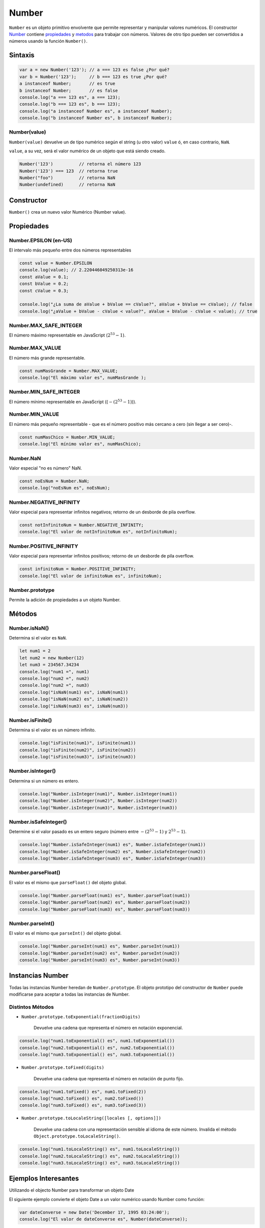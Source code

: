 Number
==============

``Number`` es un objeto primitivo envolvente que permite representar y manipular valores numéricos. El constructor Number_ contiene propiedades_ y metodos_ para trabajar con números. Valores de otro tipo pueden ser convertidos a números usando la función ``Number()``.

Sintaxis
-------------

.. code-block:: javascripts

    var a = new Number('123'); // a === 123 es false ¿Por qué?
    var b = Number('123');     // b === 123 es true ¿Por qué?
    a instanceof Number;       // es true
    b instanceof Number;       // es false
    console.log("a === 123 es", a === 123);
    console.log("b === 123 es", b === 123);
    console.log("a instanceof Number es", a instanceof Number);
    console.log("b instanceof Number es", b instanceof Number);


Number(value)
~~~~~~~~~~~~~

``Number(value)`` devuelve un de tipo numérico según el string (u otro valor) ``value`` ó, en caso contrario, ``NaN``.

``value``, a su vez, será el valor numérico de un objeto que está siendo creado.

.. code-block:: javascripts

    Number('123')          // retorna el número 123
    Number('123') === 123  // retorna true
    Number("foo")          // retorna NaN
    Number(undefined)      // retorna NaN


Constructor
------------

``Number()`` crea un nuevo valor Numérico (Number value).



.. _propiedades:

Propiedades
---------------------

Number.EPSILON (en-US)
~~~~~~~~~~~~~~~~~~~~~~~~~~~~~~~~~~

El intervalo más pequeño entre dos números representables

.. code-block:: javascripts

    const value = Number.EPSILON
    console.log(value); // 2.220446049250313e-16
    const aValue = 0.1;
    const bValue = 0.2;
    const cValue = 0.3;
    
    console.log("¿La suma de aValue + bValue == cValue?", aValue + bValue == cValue); // false
    console.log("¿aValue + bValue - cValue < value?", aValue + bValue - cValue < value); // true


Number.MAX_SAFE_INTEGER
~~~~~~~~~~~~~~~~~~~~~~~~~~~~~~~~~~

El número máximo representable en JavaScript (:math:`2^{53}-1`).

Number.MAX_VALUE
~~~~~~~~~~~~~~~~~~~~~~~~~~~~~~~~~~

El número más grande representable.

.. code-block:: javascripts

    const numMasGrande = Number.MAX_VALUE;
    console.log("El máximo valor es", numMasGrande );



Number.MIN_SAFE_INTEGER
~~~~~~~~~~~~~~~~~~~~~~~~~~~~~~~~~~

El número mínimo representable en JavaScript ((:math:`-(2^{53}-1)`)).

Number.MIN_VALUE
~~~~~~~~~~~~~~~~~~~~~~~~~~~~~~~~~~

El número más pequeño representable - que es el número positivo más cercano a cero (sin llegar a ser cero)-.

.. code-block:: javascripts

    const numMasChico = Number.MIN_VALUE;
    console.log("El mínimo valor es", numMasChico);


Number.NaN
~~~~~~~~~~~~~~~~~~~~~~~~~~~~~~~~~~

Valor especial "no es número" NaN.

.. code-block:: javascripts

    const noEsNum = Number.NaN;
    console.log("noEsNum es", noEsNum);


Number.NEGATIVE_INFINITY
~~~~~~~~~~~~~~~~~~~~~~~~~~~~~~~~~~

Valor especial para representar infinitos negativos; retorno de un desborde de pila overflow.

.. code-block:: javascripts

    const notInfinitoNum = Number.NEGATIVE_INFINITY;
    console.log("El valor de notInfinitoNum es", notInfinitoNum);


Number.POSITIVE_INFINITY
~~~~~~~~~~~~~~~~~~~~~~~~~~~~~~~~~~

Valor especial para representar infinitos positivos; retorno de un desborde de pila overflow.

.. code-block:: javascripts

    const infinitoNum = Number.POSITIVE_INFINITY;
    console.log("El valor de infinitoNum es", infinitoNum);



Number.prototype
~~~~~~~~~~~~~~~~~~~~~~~~~~~~~~~~~~

Permite la adición de propiedades a un objeto Number.

.. _metodos:

Métodos
-------------

Number.isNaN()
~~~~~~~~~~~~~~~~

Determina si el valor es ``NaN``.

.. code-block:: javascripts

    let num1 = 2
    let num2 = new Number(12)
    let num3 = 234567.34234
    console.log("num1 =", num1)
    console.log("num2 =", num2)
    console.log("num2 =", num3)
    console.log("isNaN(num1) es", isNaN(num1))
    console.log("isNaN(num2) es", isNaN(num2))
    console.log("isNaN(num3) es", isNaN(num3))


Number.isFinite()
~~~~~~~~~~~~~~~~~~

Determina si el valor es un número infinito.

.. code-block:: javascripts

    console.log("isFinite(num1)", isFinite(num1))
    console.log("isFinite(num2)", isFinite(num2))
    console.log("isFinite(num3)", isFinite(num3))



Number.isInteger()
~~~~~~~~~~~~~~~~~~~

Determina si un número es entero.

.. code-block:: javascripts

    console.log("Number.isInteger(num1)", Number.isInteger(num1))
    console.log("Number.isInteger(num2)", Number.isInteger(num2))
    console.log("Number.isInteger(num3)", Number.isInteger(num3))


Number.isSafeInteger()
~~~~~~~~~~~~~~~~~~~~~~~~~

Determine si el valor pasado es un entero seguro (número entre :math:`-(2^{53} - 1)` y :math:`2^{53} - 1`).

.. code-block:: javascripts

    console.log("Number.isSafeInteger(num1) es", Number.isSafeInteger(num1))
    console.log("Number.isSafeInteger(num2) es", Number.isSafeInteger(num2))
    console.log("Number.isSafeInteger(num3) es", Number.isSafeInteger(num3))

Number.parseFloat()
~~~~~~~~~~~~~~~~~~~~

El valor es el mismo que ``parseFloat()`` del objeto global.

.. code-block:: javascripts

    console.log("Number.parseFloat(num1) es", Number.parseFloat(num1))
    console.log("Number.parseFloat(num2) es", Number.parseFloat(num2))
    console.log("Number.parseFloat(num3) es", Number.parseFloat(num3))


Number.parseInt()
~~~~~~~~~~~~~~~~~~

El valor es el mismo que ``parseInt()`` del objeto global.

.. code-block:: javascripts

    console.log("Number.parseInt(num1) es", Number.parseInt(num1))
    console.log("Number.parseInt(num2) es", Number.parseInt(num2))
    console.log("Number.parseInt(num3) es", Number.parseInt(num3))



Instancias Number
-------------------------------

Todas las instancias Number heredan de ``Number.prototype``. El objeto prototipo del constructor de ``Number`` puede modificarse para aceptar a todas las instancias de Number.


Distintos Métodos
~~~~~~~~~~~~~~~~~~~~

- ``Number.prototype.toExponential(fractionDigits)``

    Devuelve una cadena que representa el número en notación exponencial.

.. code-block:: javascripts

    console.log("num1.toExponential() es", num1.toExponential())
    console.log("num2.toExponential() es", num2.toExponential())
    console.log("num3.toExponential() es", num3.toExponential())


- ``Number.prototype.toFixed(digits)``

    Devuelve una cadena que representa el número en notación de punto fijo.

.. code-block:: javascripts

    console.log("num1.toFixed() es", num1.toFixed(2))
    console.log("num2.toFixed() es", num2.toFixed())
    console.log("num3.toFixed() es", num3.toFixed(3))


- ``Number.prototype.toLocaleString([locales [, options]])``
    
    Devuelve una cadena con una representación sensible al idioma de este número. Invalida el método ``Object.prototype.toLocaleString()``.

.. code-block:: javascripts

    console.log("num1.toLocaleString() es", num1.toLocaleString())
    console.log("num2.toLocaleString() es", num2.toLocaleString())
    console.log("num3.toLocaleString() es", num3.toLocaleString())



Ejemplos Interesantes
----------------------

Utilizando el objecto Number para transformar un objeto Date

El siguiente ejemplo convierte el objeto Date a un valor numérico usando Number  como función:

.. code-block:: javascripts

    var dateConverse = new Date('December 17, 1995 03:24:00');
    console.log("El valor de dateConverse es", Number(dateConverse));


Convierte cadenas numéricas a números
~~~~~~~~~~~~~~~~~~~~~~~~~~~~~~~~~~~~~~~

.. code-block:: javascripts

    console.log(Number('123'))     // 123
    console.log(Number('12.3'))    // 12.3
    console.log(Number('123e-1'))  // 12.3
    console.log(Number(''))        // 0
    console.log(Number('0x11'))    // 17
    console.log(Number('0b11'))    // 3
    console.log(Number('0o11'))    // 9
    console.log(Number('foo'))     // NaN
    console.log(Number('100a'))    // NaN

Utilizando el objeto Number para modificar todos los objetos Number
~~~~~~~~~~~~~~~~~~~~~~~~~~~~~~~~~~~~~~~~~~~~~~~~~~~~~~~~~~~~~~~~~~~~

El siguiente ejemplo crea un objeto ``Number``, miNro, luego añade la propiedad descripción a todos los objetos Number. Luego el valor es asignado a la propiedad descripción del objeto miNúmero.

.. code-block:: javascripts
    
    miNro = new Number(65);
    Number.prototype.description = null;
    miNro.description = "velocidad del viento";

Utilizando el objecto Number para transformar un objeto Date
~~~~~~~~~~~~~~~~~~~~~~~~~~~~~~~~~~~~~~~~~~~~~~~~~~~~~~~~~~~~~~~~~~~~~~~

El siguiente ejemplo convierte el objeto Date a un valor numérico usando Number  como función:

.. code-block:: javascripts
    
    var d = new Date('December 17, 1995 03:24:00');
    console.log(Number(d));

Esto muestra "``819199440000``".

El objeto Math
El objeto integrado Math tiene propiedades y métodos para constantes y funciones matemáticas. Por ejemplo, la propiedad PI del objeto Math tiene el valor de pi (3.141...), que usarías en una aplicación como:

Math.PI
Copy to Clipboard
De manera similar, las funciones matemáticas estándar son métodos de Math. Estas incluyen funciones trigonométricas, logarítmicas, exponenciales y otras. Por ejemplo, si deseas utilizar la función trigonométrica «seno», debes escribir

Math.sin(1.56)
Copy to Clipboard
Ten en cuenta que todos los métodos trigonométricos de Math toman argumentos en radianes.

La siguiente tabla resume los métodos del objeto Math.

Métodos de Math
Método	Descripción
abs()	Valor absoluto
sin(), cos(), tan()	Funciones trigonométricas estándar; con el argumento en radianes.
asin(), acos(), atan(), atan2()	Funciones trigonométricas inversas; devuelven valores en radianes.
sinh() (en-US), cosh() (en-US), tanh()	Funciones hiperbólicas; argumento en ángulo hiperbólico.
asinh(), acosh(), atanh()	Funciones hiperbólicas inversas; devuelven valores en ángulo hiperbólico.
pow(), exp(), expm1(), log10(), log1p() (en-US), log2()

Funciones exponenciales y logarítmicas.
floor(), ceil()	Devuelve el entero más grande/más pequeño menor/mayor o igual que un argumento.
min(), max()	Devuelven el valor mínimo o máximo (respectivamente) de una lista de números separados por comas como argumentos.
random()	Devuelve un número aleatorio entre 0 y 1.
round(), fround() (en-US), trunc(),	Funciones de redondeo y truncamiento.
sqrt(), cbrt(), hypot()	Raíz cuadrada, raíz cúbica, raíz cuadrada de la suma de argumentos cuadrados.
sign()	El signo de un número, que indica si el número es positivo, negativo o cero.
clz32() (en-US),
imul() (en-US)	Número de bits cero iniciales en la representación binaria de 32 bits.
El resultado de la multiplicación de 32 bits similar a C de los dos argumentos.
A diferencia de muchos otros objetos, nunca creas un objeto Math propio. Siempre usas el objeto Math incorporado.

